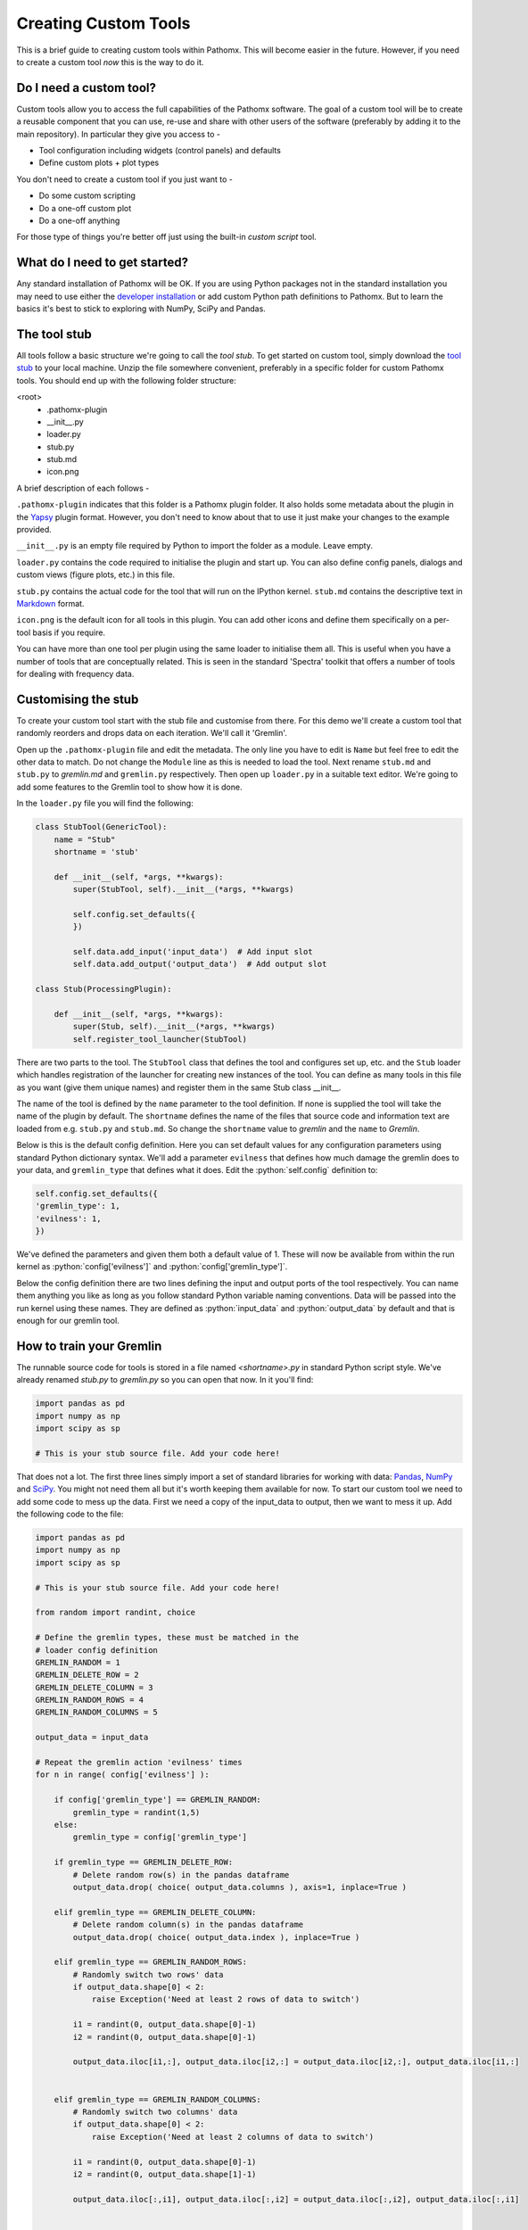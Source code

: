 .. role:: python(code)
   :language: python


Creating Custom Tools
=====================

This is a brief guide to creating custom tools within Pathomx. This will become
easier in the future. However, if  you need to create a custom tool *now*
this is the way to do it.

Do I need a custom tool?
------------------------

Custom tools allow you to access the full capabilities of the Pathomx software. The goal 
of a custom tool will be to create a reusable component that you can use, re-use and share
with other users of the software (preferably by adding it to the main repository). In particular
they give you access to - 

- Tool configuration including widgets (control panels) and defaults
- Define custom plots + plot types

You don't need to create a custom tool if you just want to -

- Do some custom scripting
- Do a one-off custom plot
- Do a one-off anything

For those type of things you're better off just using the built-in *custom script* tool.

What do I need to get started?
------------------------------

Any standard installation of Pathomx will be OK. If you are using Python packages not 
in the standard installation you may need to use either the `developer installation`_ or 
add custom Python path definitions to Pathomx. But to learn the basics it's best to stick
to exploring with NumPy, SciPy and Pandas.

The tool stub
-------------

All tools follow a basic structure we're going to call the *tool stub*. To get started on 
custom tool, simply download the `tool stub`_ to your local machine. Unzip the file
somewhere convenient, preferably in a specific folder for custom Pathomx tools. You should
end up with the following folder structure:

\<root>
   - .pathomx-plugin
   - __init__.py
   - loader.py
   - stub.py
   - stub.md
   - icon.png

A brief description of each follows - 

``.pathomx-plugin`` indicates that this folder is a Pathomx plugin folder. It also holds some
metadata about the plugin in the `Yapsy`_ plugin format. However, you don't need to know about 
that to use it just make your changes to the example provided.

``__init__.py`` is an empty file required by Python to import the folder as a module. Leave empty.

``loader.py`` contains the code required to initialise the plugin and start up. You can also
define config panels, dialogs and custom views (figure plots, etc.) in this file. 

``stub.py`` contains the actual code for the tool that will run on the IPython kernel. 
``stub.md`` contains the descriptive text in `Markdown`_ format.

``icon.png`` is the default icon for all tools in this plugin. You can add other icons and define them
specifically on a per-tool basis if you require.

You can have more than one tool per plugin using the same loader to initialise them all. 
This is useful when you have a number of tools that are conceptually related. This is 
seen in the standard 'Spectra' toolkit that offers a number of tools for dealing with frequency data.

Customising the stub
--------------------

To create your custom tool start with the stub file and customise from there. For this demo we'll
create a custom tool that randomly reorders and drops data on each iteration. We'll call
it 'Gremlin'.

Open up the ``.pathomx-plugin`` file and edit the metadata. The only line 
you have to edit is ``Name`` but feel free to edit the other data to match.
Do not change the ``Module`` line as this is needed to load the tool. Next 
rename ``stub.md`` and ``stub.py`` to `gremlin.md` and ``gremlin.py`` 
respectively. Then open up ``loader.py`` in a suitable text editor. We're
going to add some features to the Gremlin tool to show how it is done.

In the ``loader.py`` file you will find the following:

.. code-block:: python

    class StubTool(GenericTool):
        name = "Stub"
        shortname = 'stub'

        def __init__(self, *args, **kwargs):
            super(StubTool, self).__init__(*args, **kwargs)

            self.config.set_defaults({
            })

            self.data.add_input('input_data')  # Add input slot
            self.data.add_output('output_data')  # Add output slot

    class Stub(ProcessingPlugin):

        def __init__(self, *args, **kwargs):
            super(Stub, self).__init__(*args, **kwargs)
            self.register_tool_launcher(StubTool)


There are two parts to the tool. The ``StubTool`` class that defines the tool
and configures set up, etc. and the ``Stub`` loader which handles 
registration of the launcher for creating new instances of the tool. You
can define as many tools in this file as you want (give them unique names)
and register them in the same Stub class __init__.

The name of the tool is defined by the ``name`` parameter to the tool definition.
If none is supplied the tool will take the name of the plugin by default.
The ``shortname`` defines the name of the files that source code and information
text are loaded from e.g. ``stub.py`` and ``stub.md``. So change the ``shortname`` value
to *gremlin* and the ``name`` to *Gremlin*.

Below is this is the default config definition. Here you can set default
values for any configuration parameters using standard Python dictionary syntax. 
We'll add a parameter ``evilness`` that defines how much damage the gremlin
does to your data, and ``gremlin_type`` that defines what it does. Edit the :python:`self.config` definition to:

.. code-block:: python

            self.config.set_defaults({
            'gremlin_type': 1,
            'evilness': 1,
            })

We've defined the parameters and given them both a default value of 1. These will
now be available from within the run kernel as :python:`config['evilness']` and 
:python:`config['gremlin_type']`.

Below the config definition there are two lines defining the input and output ports
of the tool respectively. You can name them anything you like as long as 
you follow standard Python variable naming conventions. Data will be passed
into the run kernel using these names. They are defined as :python:`input_data` and 
:python:`output_data` by default and that is enough for our gremlin tool. 

How to train your Gremlin
-------------------------

The runnable source code for tools is stored in a file named `<shortname>.py` in
standard Python script style. We've already renamed `stub.py` to `gremlin.py`
so you can open that now. In it you'll find:

.. code-block:: python

    import pandas as pd
    import numpy as np
    import scipy as sp

    # This is your stub source file. Add your code here!

That does not a lot. The first three lines simply import a set of standard
libraries for working with data: `Pandas`_, `NumPy`_ and `SciPy`_. You might
not need them all but it's worth keeping them available for now. To start
our custom tool we need to add some code to mess up the data. First we need
a copy of the input_data to output, then we want to mess it up. Add the 
following code to the file:

.. code-block:: python

    import pandas as pd
    import numpy as np
    import scipy as sp

    # This is your stub source file. Add your code here!

    from random import randint, choice

    # Define the gremlin types, these must be matched in the
    # loader config definition
    GREMLIN_RANDOM = 1
    GREMLIN_DELETE_ROW = 2
    GREMLIN_DELETE_COLUMN = 3
    GREMLIN_RANDOM_ROWS = 4
    GREMLIN_RANDOM_COLUMNS = 5

    output_data = input_data

    # Repeat the gremlin action 'evilness' times
    for n in range( config['evilness'] ):

        if config['gremlin_type'] == GREMLIN_RANDOM:
            gremlin_type = randint(1,5)
        else:
            gremlin_type = config['gremlin_type']
    
        if gremlin_type == GREMLIN_DELETE_ROW:
            # Delete random row(s) in the pandas dataframe
            output_data.drop( choice( output_data.columns ), axis=1, inplace=True )
        
        elif gremlin_type == GREMLIN_DELETE_COLUMN:
            # Delete random column(s) in the pandas dataframe
            output_data.drop( choice( output_data.index ), inplace=True )
        
        elif gremlin_type == GREMLIN_RANDOM_ROWS:
            # Randomly switch two rows' data
            if output_data.shape[0] < 2:
                raise Exception('Need at least 2 rows of data to switch')
            
            i1 = randint(0, output_data.shape[0]-1)
            i2 = randint(0, output_data.shape[0]-1)

            output_data.iloc[i1,:], output_data.iloc[i2,:] = output_data.iloc[i2,:], output_data.iloc[i1,:]
        

        elif gremlin_type == GREMLIN_RANDOM_COLUMNS:
            # Randomly switch two columns' data
            if output_data.shape[0] < 2:
                raise Exception('Need at least 2 columns of data to switch')

            i1 = randint(0, output_data.shape[0]-1)
            i2 = randint(0, output_data.shape[1]-1)
    
            output_data.iloc[:,i1], output_data.iloc[:,i2] = output_data.iloc[:,i2], output_data.iloc[:,i1]
    

    # Generate simple result figure (using pathomx libs)
    from pathomx.figures import spectra

    View = spectra(output_data, styles=styles);


This is the main guts of our gremlin. A copy of the :python:`input_data` is made to :python:`output_data`
and then a simple loop iterates `evilness` times while performing 
some or other task on the :python:`output_data`. The choice of actions are: delete row,
delete column, switch two rows, switch two columns. An option is available to make a 
random selection from these transformations. Setting `evilness` to 10 and `gremlin_type` 
to 1 will perform 100 random operations on the data. Enough to drive anyone quite mad.

Finally, we use built in standard figure plotting tools to output a view of the transformed data.

Initial test
------------

To see what damage the gremlin can do we need a set of data to work with. Download the
`sample dataset`_, a set of processed 2D JRES NMR data with class assignments already applied.

Start up Pathomx as normal. Before we can use our Gremlin tool we'll need to tell Pathomx
where to find it so it can be loaded. On the main toolbar select "Plugins" then "Manage plugins..."
to get to the plugin management view. Here you can activate and deactivate different plugins
and add/remove them from the Toolkit view. To find the Gremlin tool we'll need to tell Pathomx
about the folder it is in. 

Add the folder containing the Gremlin tool, or alternatively a parent folder if you want to create
more tools in the same place. Pathomx will automatically search through the entire tree
to find plugins so it's probably best not to add an entire drive. 

Once added the plugin list will refresh and be listed (and automatically activated) in the plugin list.
You can now close the plugin management list and see that your new tool is ready and waiting in 
the Toolkit viewer. It will be there every time you run Pathomx.

Drag it into the workspace and click on it. You'll notice that there isn't much to see: there is
no configuration UI defined and we haven't updated the about text. But it's still a fully-operational
gremlin. So let's see it in action.

Drag an *Import Text/CSV* tool into the workspace and select it. Using the open file widget
select the file you downloaded earlier containing the demo dataset. Have a look at the Spectra 
view output to see how it *should* look.

Now drag from the *Import Text/CSV* ``output_data` port to the Gremlin ``input_data`` port.
The gremlin tool will automatically calculate using the new data and display a modified plot
called 'View'. If you can't see the different between this and the earlier plot try pressing
the green *play* button a few times to re-run the tool. You will see the data change each
time.

.. image:: images/gremlin_tool_before.png
    :alt: The original dataset

.. image:: images/gremlin_tool_after.png
    :alt: The data after the gremlin has been at it


Adding configuration
--------------------

A tool is not a lot of use without the ability to control it. All tools can be modified by editing 
the source directly (see the *#* tab) but that isn't particular convenient. Pathomx tools
can define configuration panels, containing multiple widgets that are linked to the defined config settings.

Add the following code to the ``loader.py`` file.

.. code-block:: python

    # Configuration settings for the Gremlin
    class GremlinConfigPanel(ConfigPanel):

        def __init__(self, *args, **kwargs):
            super(GremlinConfigPanel, self).__init__(*args, **kwargs)

            gd = QGridLayout()

            choices = {
                'Random': 1,
                'Delete row': 2,
                'Delete column': 3,
                'Randomise rows': 4,
                'Randomise columns': 5,
            }

            gremlin_type_cb = QComboBox()
            gremlin_type_cb.addItems( choices.keys() )
            self.config.add_handler('gremlin_type', gremlin_type_cb, choices)
            gd.addWidget( QLabel('Gremlin type'), 0, 0)
            gd.addWidget(gremlin_type_cb, 0, 1)

            evilness_sb = QSpinBox()
            self.config.add_handler('evilness', evilness_sb)
            gd.addWidget( QLabel('Evilness'), 1, 0)
            gd.addWidget(evilness_sb, 1, 1)

            self.layout.addLayout(gd)

            self.finalise()


This block of code defines the configuration panel for the tool. This is done using standard
Qt (PyQt) widgets and layout code, which won't be gone into detail here. However, the bits
unique to Pathomx tool code are worth a bit of explanation:

As previously described tools have an in-built config handler (based on the `pyqtconfig` package
available on PyPi). This keeps track of settings and also allows widgets to be attached and
automatically synced with configuration settings. This is achieved with :python:`self.config.add_handler` linee.
The first parameter is the config key to set, the second the widget and the (optional) third is a
mapping dictionary/lambda tuple that converts between the displayed and stored value.

This is used for the drop-down so that when *Random* is displayed, the stored value in 
the config is actually ``1``. These mappings can be applied to any widget and can apply any transformation
required. The widget is synced to the config value as it is bound.

Each ``ConfigPanel`` has a default ``layout`` object defined to which
your widgets are attached. They can be placed directly using :python:`self.layout.addWidget(widget)`
or, as above, by defining a new layout and assigning that. It's usually useful to use a ``GridLayout``
to place widgets on the panel alongside labels.

Finally, the :python:`self.finalise()` call is required to apply the layouts and wrap up the initialisation.

Next, add the following line to the ``__init__`` function of the GremlinTool class:

.. code-block:: python

        self.addConfigPanel(GremlinConfigPanel, 'Settings')


...and you're good to go. Restart Pathomx and the Gremlin tool will auto-reload automatically.
Drag the tool into the workspace and then select it. On the left hand side you should see 
your shiny new control panel. Connect the tool up with the sample data as before, and then
experiment with the config settings to see the effect. 

.. image:: images/gremlin_tool_control_panel_3_0_0.png
    :alt: The control panel as visible in the Pathomx application


Since we output the result of the transformation via the ``output_data`` port you can also
connect up other tools and see the effect there. For example, connect up a PCA or PLS-DA
tool and see the effect that the gremlin has on the ability of those algorithms to 
separate the two classes in the dataset.

Polish
------

Open up the ``gremlin.md`` file and edit the file to say whatever you would like it to. You can
also replace the ``icon.png`` with a PNG format image more appropriate to an evil gremlin tool.

The end
-------

This doesn't cover everything that is possible within a custom tool, but it should give
you enough to get started on your own. If you have any suggestions for improvements of this
documentation or want to share your own demos, get in touch.

The `complete Gremlin tool`_ is available for download.


.. _tool stub: http://download.pathomx.org/tool_stub_3.0.0.zip
.. _Markdown: http://daringfireball.net/projects/markdown/syntax
.. _complete Gremlin tool: http://download.pathomx.org/demos/gremlin_tool_3.0.0.zip
.. _developer installation: http://docs.pathomx.org/en/latest/dev_install.html
.. _Yapsy: http://yapsy.sourceforge.net/
.. _Pandas: http://pandas.pydata.org/
.. _NumPy: http://www.numpy.org/
.. _SciPy: http://www.scipy.org/
.. _sample dataset: http://download.pathomx.org/demos/thp1_2d_jres_bml_nmr.csv




